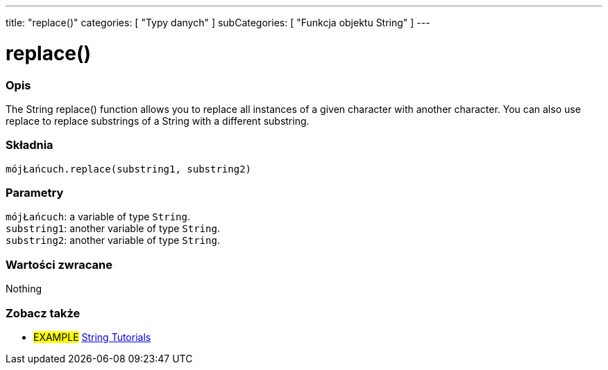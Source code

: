 ---
title: "replace()"
categories: [ "Typy danych" ]
subCategories: [ "Funkcja objektu String" ]
---





= replace()


// POCZĄTEK SEKCJI OPISOWEJ
[#overview]
--

[float]
=== Opis
The String replace() function allows you to replace all instances of a given character with another character. You can also use replace to replace substrings of a String with a different substring.

[%hardbreaks]


[float]
=== Składnia
`mójŁańcuch.replace(substring1, substring2)`


[float]
=== Parametry
`mójŁańcuch`: a variable of type `String`. +
`substring1`: another variable of type `String`. +
`substring2`: another variable of type `String`.


[float]
=== Wartości zwracane
Nothing

--
// KONIEC SEKCJI OPISOWEJ



// KONIEC SEKCJI JAK UŻYWAĆ


// POCZĄTEK SEKCJI ZOBACZ TAKŻE
[#see_also]
--

[float]
=== Zobacz także

[role="example"]
* #EXAMPLE# https://www.arduino.cc/en/Tutorial/BuiltInExamples#strings[String Tutorials^]
--
// KONIEC SEKCJI ZOBACZ TAKŻE
